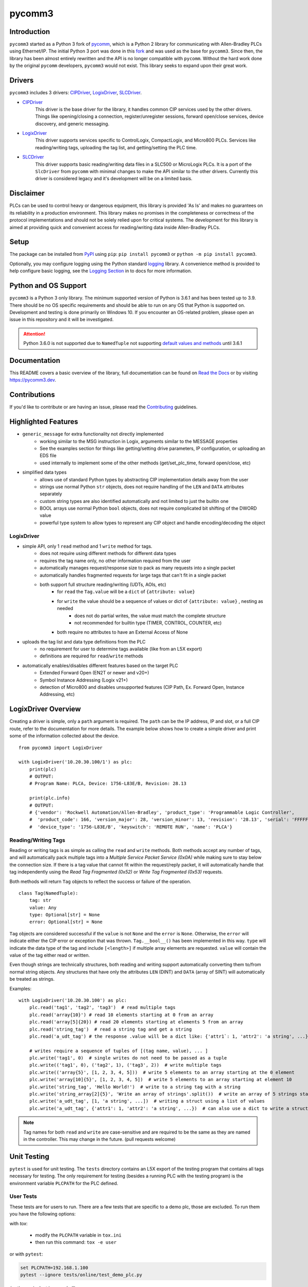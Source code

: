 =======
pycomm3
=======

.. <<start>>

.. image:: https://img.shields.io/pypi/v/pycomm3.svg?style=for-the-badge
   :target: https://pypi.python.org/pypi/pycomm3
   :alt: PyPI Version

.. image:: https://img.shields.io/pypi/l/pycomm3.svg?style=for-the-badge
   :target: https://pypi.python.org/pypi/pycomm3
   :alt: License

.. image:: https://img.shields.io/pypi/pyversions/pycomm3.svg?style=for-the-badge
   :target: https://pypi.python.org/pypi/pycomm3
   :alt: Python Versions

.. image:: https://img.shields.io/pypi/dm/pycomm3?style=for-the-badge
   :target: https://pypi.python.org/pypi/pycomm3
   :alt: Downloads

.. image:: https://readthedocs.org/projects/pycomm3/badge/?version=latest&style=for-the-badge
   :target: https://pycomm3.readthedocs.io/en/latest/
   :alt: Read the Docs

.. raw:: html

    <br/>

.. image:: https://img.shields.io/github/watchers/ottowayi/pycomm3?style=social
    :target: https://github.com/ottowayi/pycomm3
    :alt: Watchers

.. image:: https://img.shields.io/github/stars/ottowayi/pycomm3?style=social
    :target: https://github.com/ottowayi/pycomm3
    :alt: Stars

.. image:: https://img.shields.io/github/forks/ottowayi/pycomm3?style=social
    :target: https://github.com/ottowayi/pycomm3
    :alt: Forks

.. raw:: html

    <br/>

.. image:: https://img.shields.io/badge/gitmoji-%20😜%20😍-FFDD67.svg?style=for-the-badge
    :target: https://gitmoji.dev
    :alt: Gitmoji


Introduction
============

``pycomm3`` started as a Python 3 fork of `pycomm`_, which is a Python 2 library for
communicating with Allen-Bradley PLCs using Ethernet/IP.  The initial Python 3 port was done
in this `fork`_ and was used as the base for ``pycomm3``.  Since then, the library has been
almost entirely rewritten and the API is no longer compatible with ``pycomm``.  Without the
hard work done by the original ``pycomm`` developers, ``pycomm3`` would not exist.  This
library seeks to expand upon their great work.


.. _pycomm: https://github.com/ruscito/pycomm

.. _fork: https://github.com/bpaterni/pycomm/tree/pycomm3


Drivers
=======

``pycomm3`` includes 3 drivers: `CIPDriver`_, `LogixDriver`_, `SLCDriver`_.

- `CIPDriver`_
    This driver is the base driver for the library, it handles common CIP services used
    by the other drivers.  Things like opening/closing a connection, register/unregister sessions,
    forward open/close services, device discovery, and generic messaging.

- `LogixDriver`_
    This driver supports services specific to ControlLogix, CompactLogix, and Micro800 PLCs.
    Services like reading/writing tags, uploading the tag list, and getting/setting the PLC time.

- `SLCDriver`_
    This driver supports basic reading/writing data files in a SLC500 or MicroLogix PLCs.  It is
    a port of the ``SlcDriver`` from ``pycomm`` with minimal changes to make the API similar to the
    other drivers. Currently this driver is considered legacy and it's development will be on
    a limited basis.

.. _CIPDriver: https://docs.pycomm3.dev/en/latest/usage/cipdriver.html

.. _LogixDriver: https://docs.pycomm3.dev/en/latest/usage/logixdriver.html

.. _SLCDriver: https://docs.pycomm3.dev/en/latest/usage/slcdriver.html

Disclaimer
==========

PLCs can be used to control heavy or dangerous equipment, this library is provided 'As Is' and makes no guarantees on
its reliability in a production environment.  This library makes no promises in the completeness or correctness of the
protocol implementations and should not be solely relied upon for critical systems.  The development for this library
is aimed at providing quick and convenient access for reading/writing data inside Allen-Bradley PLCs.


Setup
=====

The package can be installed from `PyPI`_ using ``pip``: ``pip install pycomm3`` or ``python -m pip install pycomm3``.

.. _PyPI: https://pypi.org/project/pycomm3/

Optionally, you may configure logging using the Python standard `logging`_ library.  A convenience method is provided
to help configure basic logging, see the `Logging Section`_ in to docs for more information.

.. _logging: https://docs.python.org/3/library/logging.html

.. _Logging Section: https://docs.pycomm3.dev/en/latest/getting_started.html#logging


Python and OS Support
=====================

``pycomm3`` is a Python 3 only library.  The minimum supported version of Python is 3.6.1 and has been tested up to 3.9.
There should be no OS specific requirements and should be able to run on any OS that Python is supported on.
Development and testing is done primarily on Windows 10.  If you encounter an OS-related problem, please open an issue
in this repository and it will be investigated.

.. attention::

    Python 3.6.0 is not supported due to ``NamedTuple`` not supporting
    `default values and methods <https://docs.python.org/3/library/typing.html#typing.NamedTuple>`_ until 3.6.1

.. <<end>>

Documentation
=============

This README covers a basic overview of the library, full documentation can be found on
`Read the Docs`_ or by visiting `https://pycomm3.dev <https://pycomm3.dev>`_.

.. _Read the Docs: https://pycomm3.readthedocs.io/en/latest/

Contributions
=============

If you'd like to contribute or are having an issue, please read the `Contributing`_ guidelines.

.. _Contributing: CONTRIBUTING.md


Highlighted Features
====================

- ``generic_message`` for extra functionality not directly implemented
    - working similar to the MSG instruction in Logix, arguments similar to the MESSAGE properties
    - See the examples section for things like getting/setting drive parameters, IP configuration, or uploading an EDS file
    - used internally to implement some of the other methods (get/set_plc_time, forward open/close, etc)
- simplified data types
    - allows use of standard Python types by abstracting CIP implementation details away from the user
    - strings use normal Python ``str`` objects, does not require handling of the ``LEN`` and ``DATA`` attributes separately
    - custom string types are also identified automatically and not limited to just the builtin one
    - BOOL arrays use normal Python ``bool`` objects, does not require complicated bit shifting of the DWORD value
    - powerful type system to allow types to represent any CIP object and handle encoding/decoding the object

LogixDriver
-----------

- simple API, only 1 ``read`` method and 1 ``write`` method for tags.
    - does not require using different methods for different data types
    - requires the tag name only, no other information required from the user
    - automatically manages request/response size to pack as many requests into a single packet
    - automatically handles fragmented requests for large tags that can't fit in a single packet
    - both support full structure reading/writing (UDTs, AOIs, etc)
        - for ``read`` the ``Tag.value`` will be a ``dict`` of ``{attribute: value}``
        - for ``write`` the value should be a sequence of values or dict of ``{attribute: value}`` , nesting as needed
            - does not do partial writes, the value must match the complete structure
            - not recommended for builtin type (TIMER, CONTROL, COUNTER, etc)
        - both require no attributes to have an External Access of None
- uploads the tag list and data type definitions from the PLC
    - no requirement for user to determine tags available (like from an L5X export)
    - definitions are required for ``read``/``write`` methods
- automatically enables/disables different features based on the target PLC
    - Extended Forward Open (EN2T or newer and v20+)
    - Symbol Instance Addressing (Logix v21+)
    - detection of Micro800 and disables unsupported features (CIP Path, Ex. Forward Open, Instance Addressing, etc)

LogixDriver Overview
====================

Creating a driver is simple, only a ``path`` argument is required.  The ``path`` can be the IP address, IP and slot,
or a full CIP route, refer to the documentation for more details.  The example below shows how to create a simple
driver and print some of the information collected about the device.

::

    from pycomm3 import LogixDriver

    with LogixDriver('10.20.30.100/1') as plc:
        print(plc)
        # OUTPUT:
        # Program Name: PLCA, Device: 1756-L83E/B, Revision: 28.13

        print(plc.info)
        # OUTPUT:
        # {'vendor': 'Rockwell Automation/Allen-Bradley', 'product_type': 'Programmable Logic Controller',
        #  'product_code': 166, 'version_major': 28, 'version_minor': 13, 'revision': '28.13', 'serial': 'FFFFFFFF',
        #  'device_type': '1756-L83E/B', 'keyswitch': 'REMOTE RUN', 'name': 'PLCA'}


Reading/Writing Tags
--------------------

Reading or writing tags is as simple as calling the ``read`` and ``write`` methods. Both methods accept any number of tags,
and will automatically pack multiple tags into a *Multiple Service Packet Service (0x0A)* while making sure to stay below the connection size.
If there is a tag value that cannot fit within the request/reply packet, it will automatically handle that tag independently
using the *Read Tag Fragmented (0x52)* or *Write Tag Fragmented (0x53)* requests.

Both methods will return ``Tag`` objects to reflect the success or failure of the operation.

::

    class Tag(NamedTuple):
        tag: str
        value: Any
        type: Optional[str] = None
        error: Optional[str] = None

``Tag`` objects are considered successful if the ``value`` is not ``None`` and the ``error`` is ``None``.
Otherwise, the ``error`` will indicate either the CIP error or exception that was thrown.  ``Tag.__bool__()`` has been implemented in this way.
``type`` will indicate the data type of the tag and include ``[<length>]`` if multiple array elements are requested.
``value`` will contain the value of the tag either read or written.

Even though strings are technically structures, both reading and writing support automatically converting them to/from
normal string objects.  Any structures that have only the attributes ``LEN`` (DINT) and ``DATA`` (array of SINT) will
automatically be treated as strings.

Examples::

    with LogixDriver('10.20.30.100') as plc:
        plc.read('tag1', 'tag2', 'tag3')  # read multiple tags
        plc.read('array{10}') # read 10 elements starting at 0 from an array
        plc.read('array[5]{20}) # read 20 elements starting at elements 5 from an array
        plc.read('string_tag')  # read a string tag and get a string
        plc.read('a_udt_tag') # the response .value will be a dict like: {'attr1`: 1, 'attr2': 'a string', ...}

        # writes require a sequence of tuples of [(tag name, value), ... ]
        plc.write('tag1', 0)  # single writes do not need to be passed as a tuple
        plc.write(('tag1', 0), ('tag2', 1), ('tag3', 2))  # write multiple tags
        plc.write(('array{5}', [1, 2, 3, 4, 5]))  # write 5 elements to an array starting at the 0 element
        plc.write('array[10]{5}', [1, 2, 3, 4, 5])  # write 5 elements to an array starting at element 10
        plc.write('string_tag', 'Hello World!')  # write to a string tag with a string
        plc.write('string_array[2]{5}', 'Write an array of strings'.split())  # write an array of 5 strings starting at element 2
        plc.write('a_udt_tag', [1, 'a string', ...])  # writing a struct using a list of values
        plc.write('a_udt_tag', {'attr1': 1, 'attr2': 'a string', ...})  # can also use a dict to write a struct

.. Note::

    Tag names for both ``read`` and ``write`` are case-sensitive and are required to be the same as they are named in
    the controller.  This may change in the future. (pull requests welcome)


Unit Testing
============

``pytest`` is used for unit testing. The ``tests`` directory contains an L5X export of the testing program
that contains all tags necessary for testing.  The only requirement for testing (besides a running PLC with the testing
program) is the environment variable ``PLCPATH`` for the PLC defined.

User Tests
----------

These tests are for users to run.  There are a few tests that are specific to a demo
plc, those are excluded. To run them you have the following options:

with `tox`:

    - modify the ``PLCPATH`` variable in ``tox.ini``
    - then run this command: ``tox -e user``

or with ``pytest``:

.. code-block::

    set PLCPATH=192.168.1.100
    pytest --ignore tests/online/test_demo_plc.py

*(or the equivalent in your shell)*


.. Note::
    Test coverage is not complete, pull requests are welcome to help improve coverage.


License
=======
``pycomm3`` is distributed under the MIT License
